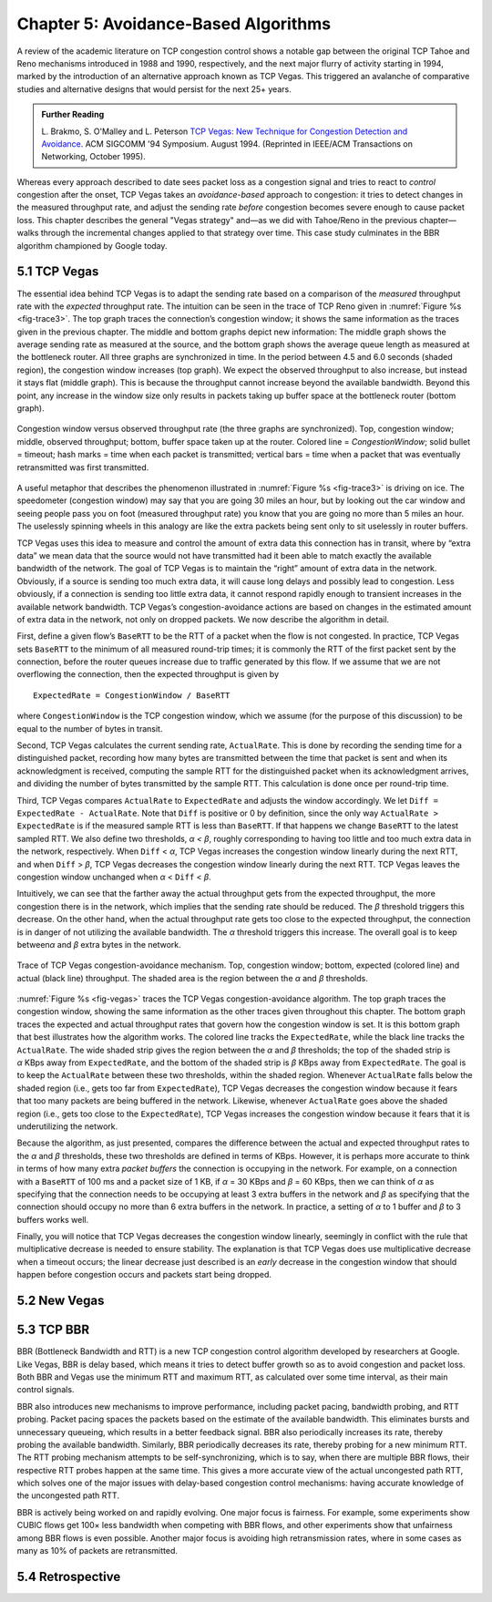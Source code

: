 Chapter 5:  Avoidance-Based Algorithms
======================================

A review of the academic literature on TCP congestion control shows a
notable gap between the original TCP Tahoe and Reno mechanisms
introduced in 1988 and 1990, respectively, and the next major flurry
of activity starting in 1994, marked by the introduction of an
alternative approach known as TCP Vegas. This triggered an avalanche
of comparative studies and alternative designs that would persist for
the next 25+ years.

.. _reading_vegas:
.. admonition:: Further Reading 

      L. Brakmo, S. O'Malley and L. Peterson
      `TCP Vegas: New Technique for Congestion Detection and Avoidance
      <https://sites.cs.ucsb.edu/~almeroth/classes/F05.276/papers/vegas.pdf>`__.
      ACM SIGCOMM '94 Symposium. August 1994. (Reprinted in IEEE/ACM Transactions 
      on Networking, October 1995).

Whereas every approach described to date sees packet loss as a congestion
signal and tries to react to *control* congestion after the onset, TCP Vegas takes an
*avoidance-based* approach to congestion: it tries to detect changes
in the measured throughput rate, and adjust the sending rate *before*
congestion becomes severe enough to cause packet loss. This chapter
describes the general "Vegas strategy" and—as we did with Tahoe/Reno
in the previous chapter—walks through the incremental changes applied
to that strategy over time. This case study culminates in the BBR
algorithm championed by Google today.

5.1 TCP Vegas
-------------

The essential idea behind TCP Vegas is to adapt the sending rate based
on a comparison of the *measured* throughput rate with the *expected*
throughput rate. The intuition can be seen in the trace of TCP Reno
given in :numref:`Figure %s <fig-trace3>`. The top graph traces the
connection’s congestion window; it shows the same information as the
traces given in the previous chapter.  The middle and bottom graphs
depict new information: The middle graph shows the average sending
rate as measured at the source, and the bottom graph shows the average
queue length as measured at the bottleneck router. All three graphs
are synchronized in time. In the period between 4.5 and 6.0 seconds
(shaded region), the congestion window increases (top graph). We
expect the observed throughput to also increase, but instead it stays
flat (middle graph). This is because the throughput cannot increase
beyond the available bandwidth. Beyond this point, any increase in the
window size only results in packets taking up buffer space at the
bottleneck router (bottom graph).

.. _fig-trace3:
.. figure:: figures/f06-18-9780123850591.png
   :width: 600px
   :align: center

   Congestion window versus observed throughput rate (the
   three graphs are synchronized). Top, congestion window; middle,
   observed throughput; bottom, buffer space taken up at the
   router. Colored line = `CongestionWindow`; solid bullet = timeout;
   hash marks = time when each packet is transmitted; vertical bars =
   time when a packet that was eventually retransmitted was first
   transmitted.

A useful metaphor that describes the phenomenon illustrated in
:numref:`Figure %s <fig-trace3>` is driving on ice. The speedometer
(congestion window) may say that you are going 30 miles an hour, but
by looking out the car window and seeing people pass you on foot
(measured throughput rate) you know that you are going no more than 5
miles an hour. The uselessly spinning wheels in this analogy are like
the extra packets being sent only to sit uselessly in router buffers.

TCP Vegas uses this idea to measure and control the amount of extra data
this connection has in transit, where by “extra data” we mean data that
the source would not have transmitted had it been able to match
exactly the available bandwidth of the network. The goal of TCP Vegas is
to maintain the “right” amount of extra data in the network. Obviously,
if a source is sending too much extra data, it will cause long delays
and possibly lead to congestion. Less obviously, if a connection is
sending too little extra data, it cannot respond rapidly enough to
transient increases in the available network bandwidth. TCP Vegas’s
congestion-avoidance actions are based on changes in the estimated
amount of extra data in the network, not only on dropped packets. We now
describe the algorithm in detail.

First, define a given flow’s ``BaseRTT`` to be the RTT of a packet when
the flow is not congested. In practice, TCP Vegas sets ``BaseRTT`` to
the minimum of all measured round-trip times; it is commonly the RTT of
the first packet sent by the connection, before the router queues
increase due to traffic generated by this flow. If we assume that we are
not overflowing the connection, then the expected throughput is given by

::

   ExpectedRate = CongestionWindow / BaseRTT

where ``CongestionWindow`` is the TCP congestion window, which we
assume (for the purpose of this discussion) to be equal to the number
of bytes in transit.

Second, TCP Vegas calculates the current sending rate, ``ActualRate``.
This is done by recording the sending time for a distinguished packet,
recording how many bytes are transmitted between the time that packet
is sent and when its acknowledgment is received, computing the sample
RTT for the distinguished packet when its acknowledgment arrives, and
dividing the number of bytes transmitted by the sample RTT. This
calculation is done once per round-trip time.

Third, TCP Vegas compares ``ActualRate`` to ``ExpectedRate`` and
adjusts the window accordingly. We let ``Diff = ExpectedRate -
ActualRate``.  Note that ``Diff`` is positive or 0 by definition,
since the only way ``ActualRate > ExpectedRate`` is if the measured
sample RTT is less than ``BaseRTT``. If that happens we change
``BaseRTT`` to the latest sampled RTT. We also define two thresholds,
*α < β*, roughly corresponding to having too little and too much extra
data in the network, respectively. When ``Diff`` < *α*, TCP Vegas
increases the congestion window linearly during the next RTT, and when
``Diff`` > *β*, TCP Vegas decreases the congestion window linearly
during the next RTT.  TCP Vegas leaves the congestion window unchanged
when *α* < ``Diff`` < *β*.

Intuitively, we can see that the farther away the actual throughput
gets from the expected throughput, the more congestion there is in the
network, which implies that the sending rate should be reduced. The
*β* threshold triggers this decrease. On the other hand, when the
actual throughput rate gets too close to the expected throughput, the
connection is in danger of not utilizing the available bandwidth. The
*α* threshold triggers this increase. The overall goal is to keep
between\ *α* and *β* extra bytes in the network.

.. _fig-vegas:
.. figure:: figures/f06-19-9780123850591.png
   :width: 600px
   :align: center

   Trace of TCP Vegas congestion-avoidance mechanism.
   Top, congestion window; bottom, expected (colored line) and actual
   (black line) throughput. The shaded area is the region between the
   *α* and *β* thresholds.

:numref:`Figure %s <fig-vegas>` traces the TCP Vegas
congestion-avoidance algorithm. The top graph traces the congestion
window, showing the same information as the other traces given
throughout this chapter. The bottom graph traces the expected and
actual throughput rates that govern how the congestion window is
set. It is this bottom graph that best illustrates how the algorithm
works. The colored line tracks the ``ExpectedRate``, while the black
line tracks the ``ActualRate``. The wide shaded strip gives the region
between the *α* and *β* thresholds; the top of the shaded strip is
*α* KBps away from ``ExpectedRate``, and the bottom of the shaded
strip is *β* KBps away from ``ExpectedRate``.  The goal is to keep the
``ActualRate`` between these two thresholds, within the shaded
region. Whenever ``ActualRate`` falls below the shaded region (i.e.,
gets too far from ``ExpectedRate``), TCP Vegas decreases the
congestion window because it fears that too many packets are being
buffered in the network. Likewise, whenever ``ActualRate`` goes above
the shaded region (i.e., gets too close to the ``ExpectedRate``), TCP
Vegas increases the congestion window because it fears that it is
underutilizing the network.

Because the algorithm, as just presented, compares the difference
between the actual and expected throughput rates to the *α* and *β*
thresholds, these two thresholds are defined in terms of KBps. However,
it is perhaps more accurate to think in terms of how many extra
*packet buffers* the connection is occupying in the network. For example, on a
connection with a ``BaseRTT`` of 100 ms and a packet size of 1 KB, if
*α* = 30 KBps and *β* = 60 KBps, then we can think of *α* as specifying
that the connection needs to be occupying at least 3 extra buffers in
the network and *β* as specifying that the connection should occupy no
more than 6 extra buffers in the network. In practice, a setting of *α*
to 1 buffer and *β* to 3 buffers works well.

Finally, you will notice that TCP Vegas decreases the congestion window
linearly, seemingly in conflict with the rule that multiplicative
decrease is needed to ensure stability. The explanation is that TCP
Vegas does use multiplicative decrease when a timeout occurs; the linear
decrease just described is an *early* decrease in the congestion window
that should happen before congestion occurs and packets start being
dropped.

5.2 New Vegas
---------------

..
	Case-study mode: Highlight experience/limitations/solutions.
	Maybe mention other derivatives, including TCP FAST. -llp

5.3 TCP BBR 
---------------

..
	This is too brief. Exposing the churn of ideas and ongoing
	tweaks is fine. -llp
	
BBR (Bottleneck Bandwidth and RTT) is a new TCP congestion control
algorithm developed by researchers at Google. Like Vegas, BBR is delay
based, which means it tries to detect buffer growth so as to avoid
congestion and packet loss. Both BBR and Vegas use the minimum RTT and
maximum RTT, as calculated over some time interval, as their main
control signals.

BBR also introduces new mechanisms to improve performance, including
packet pacing, bandwidth probing, and RTT probing. Packet pacing spaces
the packets based on the estimate of the available bandwidth. This
eliminates bursts and unnecessary queueing, which results in a better
feedback signal. BBR also periodically increases its rate, thereby
probing the available bandwidth. Similarly, BBR periodically decreases
its rate, thereby probing for a new minimum RTT. The RTT probing
mechanism attempts to be self-synchronizing, which is to say, when there
are multiple BBR flows, their respective RTT probes happen at the same
time. This gives a more accurate view of the actual uncongested path
RTT, which solves one of the major issues with delay-based congestion
control mechanisms: having accurate knowledge of the uncongested path
RTT.

BBR is actively being worked on and rapidly evolving. One major focus is
fairness. For example, some experiments show CUBIC flows get 100× less
bandwidth when competing with BBR flows, and other experiments show that
unfairness among BBR flows is even possible. Another major focus is
avoiding high retransmission rates, where in some cases as many as 10%
of packets are retransmitted.

5.4 Retrospective
--------------------
